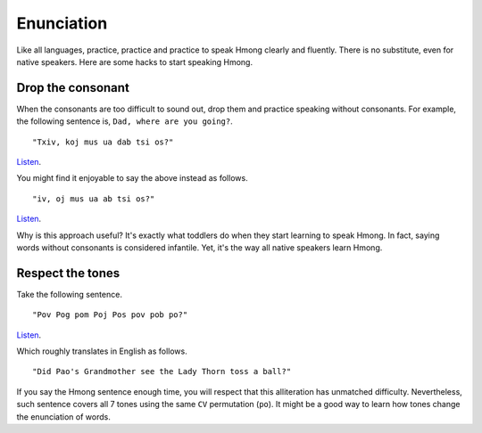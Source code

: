 Enunciation
===========

Like all languages, practice, practice and practice to speak Hmong clearly and fluently. There is no substitute, even for native speakers. Here are some hacks to start speaking Hmong.

Drop the consonant
------------------

When the consonants are too difficult to sound out, drop them and practice speaking without consonants. For example, the following sentence is, ``Dad, where are you going?``.

::

    "Txiv, koj mus ua dab tsi os?"

`Listen <generate.html?q=txiv+koj+mus+ua+dab+tsi+os>`_.

You might find it enjoyable to say the above instead as follows.

::

    "iv, oj mus ua ab tsi os?"

`Listen <generate.html?q=iv+oj+mus+ua+ab+tsi+os>`_.

Why is this approach useful? It's exactly what toddlers do when they start learning to speak Hmong. In fact, saying words without consonants is considered infantile. Yet, it's the way all native speakers learn Hmong.

Respect the tones
-----------------

Take the following sentence.

::

    "Pov Pog pom Poj Pos pov pob po?"

`Listen <generate.html?q=pov+pog+pom+poj+pos+pov+pob+po>`_.

Which roughly translates in English as follows.

::

    "Did Pao's Grandmother see the Lady Thorn toss a ball?"

If you say the Hmong sentence enough time, you will respect that this alliteration has unmatched difficulty. Nevertheless, such sentence covers all 7 tones using the same ``CV`` permutation (``po``). It might be a good way to learn how tones change the enunciation of words.